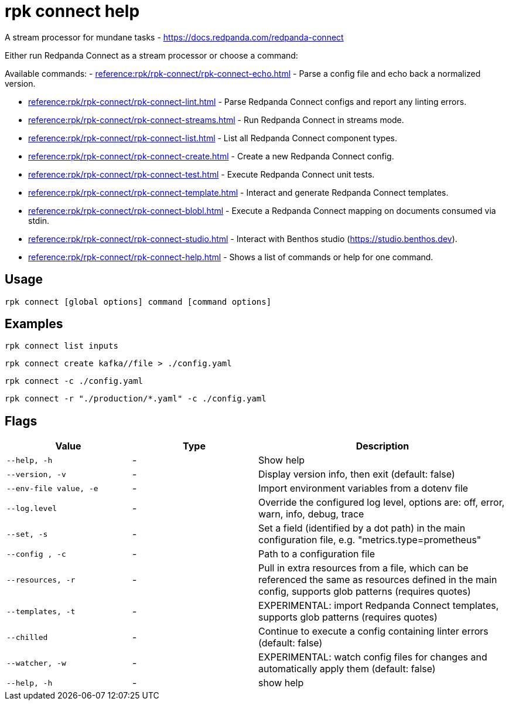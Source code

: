 = rpk connect help

A stream processor for mundane tasks - https://docs.redpanda.com/redpanda-connect

Either run Redpanda Connect as a stream processor or choose a command:

Available commands:
- xref:reference:rpk/rpk-connect/rpk-connect-echo.adoc[] - Parse a config file and echo back a normalized version.

- xref:reference:rpk/rpk-connect/rpk-connect-lint.adoc[] - Parse Redpanda Connect configs and report any linting errors.

- xref:reference:rpk/rpk-connect/rpk-connect-streams.adoc[] - Run Redpanda Connect in streams mode.

- xref:reference:rpk/rpk-connect/rpk-connect-list.adoc[] - List all Redpanda Connect component types.

- xref:reference:rpk/rpk-connect/rpk-connect-create.adoc[] - Create a new Redpanda Connect config.

- xref:reference:rpk/rpk-connect/rpk-connect-test.adoc[] - Execute Redpanda Connect unit tests.

- xref:reference:rpk/rpk-connect/rpk-connect-template.adoc[] - Interact and generate Redpanda Connect templates.

- xref:reference:rpk/rpk-connect/rpk-connect-blobl.adoc[] - Execute a Redpanda Connect mapping on documents consumed via stdin.

- xref:reference:rpk/rpk-connect/rpk-connect-studio.adoc[] - Interact with Benthos studio (https://studio.benthos.dev).

- xref:reference:rpk/rpk-connect/rpk-connect-help.adoc[] - Shows a list of commands or help for one command.

== Usage

[,bash]
----
rpk connect [global options] command [command options] 
----

== Examples

```bash
rpk connect list inputs
```

```bash
rpk connect create kafka//file > ./config.yaml
```

```bash
rpk connect -c ./config.yaml
```

```bash
rpk connect -r "./production/*.yaml" -c ./config.yaml
```

== Flags

[cols="1m,1a,2a"]
|===
|*Value* |*Type* |*Description*

|--help, -h |- |Show help

|--version, -v  |- | Display version info, then exit (default: false)

|--env-file value, -e  |- | Import environment variables from a dotenv file

|--log.level  |- | Override the configured log level, options are: off, error, warn, info, debug, trace

|--set, -s   |- | Set a field (identified by a dot path) in the main configuration file, e.g. "metrics.type=prometheus"

|--config , -c   |- | Path to a configuration file

|--resources, -r   |- | Pull in extra resources from a file, which can be referenced the same as resources defined in the main config, supports glob patterns (requires quotes)

|--templates, -t   |- | EXPERIMENTAL: import Redpanda Connect templates, supports glob patterns (requires quotes)

|--chilled    |- | Continue to execute a config containing linter errors (default: false)

|--watcher, -w     |- | EXPERIMENTAL: watch config files for changes and automatically apply them (default: false)

|--help, -h      |- | show help
|===